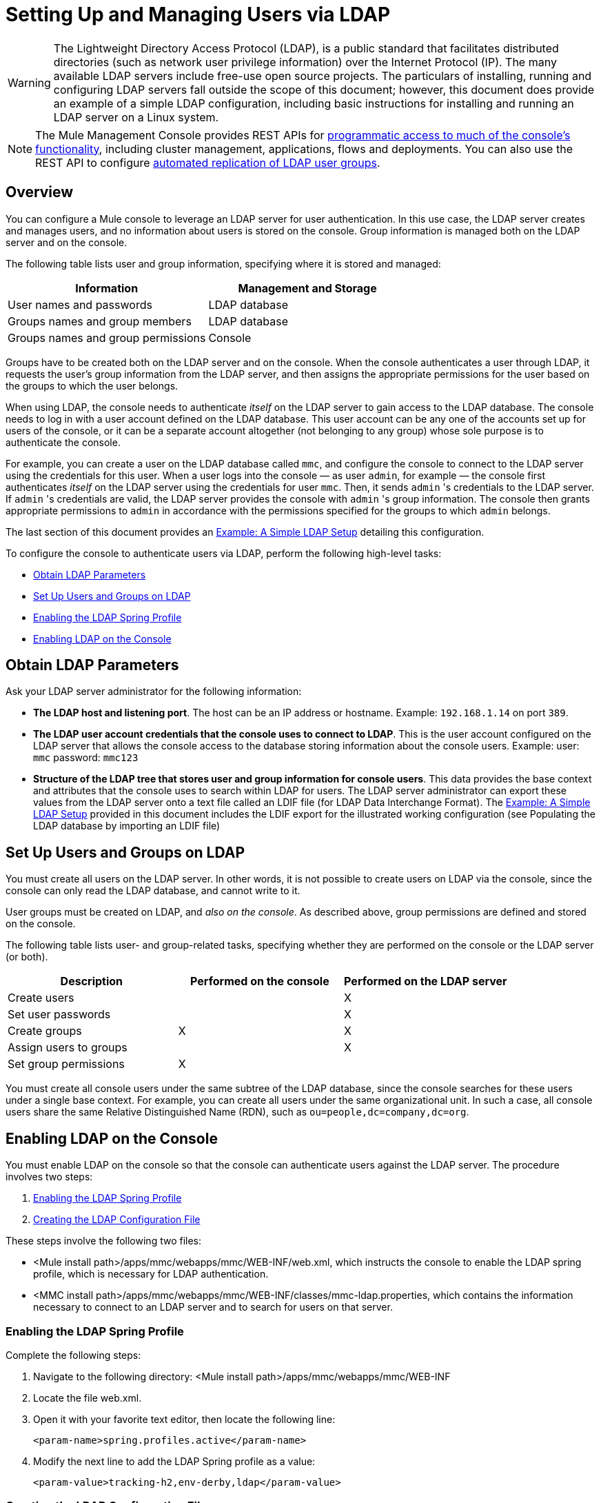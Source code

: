 = Setting Up and Managing Users via LDAP
:keywords: mmc, configuration, ldap, authentication

[WARNING]
The Lightweight Directory Access Protocol (LDAP), is a public standard that facilitates distributed directories (such as network user privilege information) over the Internet Protocol (IP). The many available LDAP servers include free-use open source projects. The particulars of installing, running and configuring LDAP servers fall outside the scope of this document; however, this document does provide an example of a simple LDAP configuration, including basic instructions for installing and running an LDAP server on a Linux system.

[NOTE]
The Mule Management Console provides REST APIs for link:/mule-management-console/v/3.8/using-the-management-console-api[programmatic access to much of the console's functionality], including cluster management, applications, flows and deployments. You can also use the REST API to configure link:/mule-management-console/v/3.8/using-the-management-console-api[automated replication of LDAP user groups].

== Overview

You can configure a Mule console to leverage an LDAP server for user authentication. In this use case, the LDAP server creates and manages users, and no information about users is stored on the console. Group information is managed both on the LDAP server and on the console.

The following table lists user and group information, specifying where it is stored and managed:

[width="100%",cols="50%,50%",options="header",]
|===
|Information |Management and Storage
|User names and passwords |LDAP database
|Groups names and group members |LDAP database
|Groups names and group permissions |Console
|===

Groups have to be created both on the LDAP server and on the console. When the console authenticates a user through LDAP, it requests the user's group information from the LDAP server, and then assigns the appropriate permissions for the user based on the groups to which the user belongs.

When using LDAP, the console needs to authenticate _itself_ on the LDAP server to gain access to the LDAP database. The console needs to log in with a user account defined on the LDAP database. This user account can be any one of the accounts set up for users of the console, or it can be a separate account altogether (not belonging to any group) whose sole purpose is to authenticate the console.

For example, you can create a user on the LDAP database called `mmc`, and configure the console to connect to the LDAP server using the credentials for this user. When a user logs into the console — as user `admin`, for example — the console first authenticates _itself_ on the LDAP server using the credentials for user `mmc`. Then, it sends `admin` 's credentials to the LDAP server. If `admin` 's credentials are valid, the LDAP server provides the console with `admin` 's group information. The console then grants appropriate permissions to `admin` in accordance with the permissions specified for the groups to which `admin` belongs.

The last section of this document provides an <<Example: A Simple LDAP Setup>> detailing this configuration.

To configure the console to authenticate users via LDAP, perform the following high-level tasks:

* <<Obtain LDAP Parameters>>
* <<Set Up Users and Groups on LDAP>>
* <<Enabling the LDAP Spring Profile>>
* <<Enabling LDAP on the Console>>

== Obtain LDAP Parameters

Ask your LDAP server administrator for the following information:

* *The LDAP host and listening port*. The host can be an IP address or hostname. Example: `192.168.1.14` on port `389`.
* *The LDAP user account credentials that the console uses to connect to LDAP*. This is the user account configured on the LDAP server that allows the console access to the database storing information about the console users. Example: user: `mmc` password: `mmc123`
* *Structure of the LDAP tree that stores user and group information for console users*. This data provides the base context and attributes that the console uses to search within LDAP for users. The LDAP server administrator can export these values from the LDAP server onto a text file called an LDIF file (for LDAP Data Interchange Format). The <<Example: A Simple LDAP Setup>> provided in this document includes the LDIF export for the illustrated working configuration (see Populating the LDAP database by importing an LDIF file)


== Set Up Users and Groups on LDAP

You must create all users on the LDAP server. In other words, it is not possible to create users on LDAP via the console, since the console can only read the LDAP database, and cannot write to it.

User groups must be created on LDAP, and _also on the console_. As described above, group permissions are defined and stored on the console.

The following table lists user- and group-related tasks, specifying whether they are performed on the console or the LDAP server (or both).

[width="100%",cols="34%,33%,33%",options="header",]
|===
|Description |Performed on the console |Performed on the LDAP server
|Create users |  |X
|Set user passwords |  |X
|Create groups |X |X
|Assign users to groups |  |X
|Set group permissions |X | 
|===

You must create all console users under the same subtree of the LDAP database, since the console searches for these users under a single base context. For example, you can create all users under the same organizational unit. In such a case, all console users share the same Relative Distinguished Name (RDN), such as `ou=people,dc=company,dc=org`.

== Enabling LDAP on the Console

You must enable LDAP on the console so that the console can authenticate users against the LDAP server. The procedure involves two steps:

. <<Enabling the LDAP Spring Profile>>
. <<Creating the LDAP Configuration File>>

These steps involve the following two files:

* <Mule install path>/apps/mmc/webapps/mmc/WEB-INF/web.xml, which instructs the console to enable the LDAP spring profile, which is necessary for LDAP authentication.
* <MMC install path>/apps/mmc/webapps/mmc/WEB-INF/classes/mmc-ldap.properties, which contains the information necessary to connect to an LDAP server and to search for users on that server.

=== Enabling the LDAP Spring Profile

Complete the following steps:

. Navigate to the following directory: <Mule install path>/apps/mmc/webapps/mmc/WEB-INF
. Locate the file web.xml.
. Open it with your favorite text editor, then locate the following line:
+
[source, xml]
----
<param-name>spring.profiles.active</param-name>
----
. Modify the next line to add the LDAP Spring profile as a value: 
+
[source, xml]
----
<param-value>tracking-h2,env-derby,ldap</param-value>
----

=== Creating the LDAP Configuration File

Complete the following steps:

. Navigate to the classpath directory: <MMC install path>/apps/mmc/webapps/mmc/WEB-INF/classes/META-INF
. Create a file called `mmc-ldap.properties`. This is the LDAP configuration file.
+
[NOTE]
For Tomcat, the classpath directory is <TOMCAT_INSTALL_PATH>`/lib`.

. Include in this configuration file all the required parameters, substituting the values specific to your environment into the listing below:
+
[source, code, linenums]
----
providerURL=ldap://192.168.1.14:389/
userDn=cn=mmc,dc=company,dc=com
password=mmcadmin
usernameAttribute=uid
userSearchBaseContext=ou=people,dc=company,dc=com
userSearchFilterExpression=(uid={0})
userSearchBase=ou=people,dc=company,dc=com
userSearchAttributeKey=objectclass
userSearchAttributeValue=person
roleDn=ou=groups,dc=company,dc=com
groupSearchFilter=(member={0})
----
The following table describes the properties set through the configuration file:

[width="100%",cols="50%,50%",options="header",]
|===
|Property |Description
|`providerURL` |URL, including listening port, of the LDAP server
|`userDn` |Distinguished Name (DN) of the _console user_, i.e. the user the console uses to log in to the LDAP server and gain access to the LDAP database.
|`password` |The password of the _console user_. This is the password property of the `initialDirContextFactory` bean.
|`usernameAttribute` |Used to override the default value of the `usernameAttribute` parameter in `org.mule.galaxy.security.ldap.UserLdapEntryMapper`, which is required for ActiveDirectory configuration. The default is `uid`.
|`userSearchBaseContext` |The base context within the LDAP tree structure in which the console searches for users. This is the first `<constructor-arg>` of the `userSearch` bean.
|`userSearchFilterExpression` |A filter expression used to find entries in the LDAP database that match a particular user. For example, (uid={0}) looks for an entry whose `uid` attribute matches the user name as it was supplied to the console in the *Username* field at login. This is the second `<constructor-arg>` of the `userSearch` bean
|`userSearchBase` |The base context in the LDAP database in which the console searches for users. This is the (`userSearchBase` property of the `userManagerTarget` bean).
|`userSearchAttributeKey` |The attribute used to search for users on the LDAP server. This is the (`userSearchAttributes` property of the `UserManagerTarget` bean).
|`userSearchAttributeValue` |This is the value of the attribute used to search for users on the LDAP server.
|`roleDn` |The DN of the context used to search for groups to which the user belongs. This is the second <constructor-arg> of the `ldapAuthoritiesPopulator bean`.
|`groupSearchFilter` |A filter expression that finds roles. For instance, `(member={0})` searches for groups inside the `groupSearchBase` that have an attribute called `member`, whose values contain the user name supplied to the console in the *Username* field at login. This is the `groupSearchFilter` property of the `ldapAuthoritiesPopulator` bean.
|===

You can configure user and group search parameters to suit the structure of the LDAP database containing user entries.

== Creating MMC User Groups

As mentioned <<Set Up Users and Groups on LDAP>>, you need to create users only on the LDAP server, and user groups both on the LDAP server _and_ the Management Console. There are two methods for creating user groups on the console, described below.

=== Method One: Using the LDAP Administrators Group

. On the LDAP server, create a group called `Administrators`.
. Define a user belonging to that group.
. Enable LDAP on the console.
. Log in to the console as the user who belongs to the `Administrators` group. The console automatically assigns full administrative privileges to any user belong to the `Administrators` group, so you now have full privileges on the console.
. Create other groups on the console and assign to them the desired permissions.

You preform all further user configuration, such as adding/removing users from groups, on the LDAP server. Once finished, you may remove the `Administrators` group from the LDAP server if you desire.

==== Using the Console’s Administrator Role to Set Up Groups

Assume that the domain for the LDAP database is *company.com*. Users are stored in the Organizational Unit *people*, and groups are stored in the Organizational Unit *groups*.

On the LDAP server:

. Create a user, for example `admin`. The DN of the user is: `cn=admin,ou=people,dc=company,dc=com`.
. Set the user's password.
. Create a group called `Administrators`. The DN of the group is: `cn=Administrators,ou=groups,dc=company,dc=com`.
. Set the attribute `member` of group `Administrators` to include user `admin`.

On the console:

. Stop the console.
. Enable LDAP on the console (see instructions <<Enabling LDAP on the Console>>).
. Re-start the console.
. Log in as user `admin`, using the password set on the LDAP server.

The console authenticates you as user `admin` on the LDAP server, belonging to the group `Administrators`. So after you log in, the Dashboard provides full functionality provided for users with administrative privileges:

image:Dashboard.jpeg[Dashboard]

You can now create new groups, and modify the permissions of existing groups. To do so, click *Manage Users and Permissions* on the Dashboard, or click *Administration*, then *User Groups*.

After creating/modifying groups to your desired configuration, you may remove the `Administrators` group from the LDAP server if desired.

=== Method Two: Creating Groups on the Console Without LDAP Enabled

. Create all necessary users and groups on the LDAP server.
. Launch the console _without_ LDAP enabled.
. Log in to the console.
. Create groups that match the groups already created on the LDAP server.
. Assign appropriate permissions to each group.
. Stop the console.
. Enable LDAP on the console.
. Restart the console, then log in.

== Example: A Simple LDAP Setup

This example illustrates a simple LDAP configuration, in which the LDAP server and the console exist on the same machine. Specifically, the exercise covers installation and basic configuration of an LDAP server on a Debian-based Linux system. To complete the steps described below, you should be familiar with software installation and configuration on Linux systems.

=== The Environment

This example was created using the following system specifications:

* OS: Linux (Xubuntu 12.04 LTS, based on Debian 7 “Wheezy/Sid”). Homepage: link:http://xubuntu.org[xubuntu.org]
* LDAP Server: OpenLDAP. Homepage: link:http://www.openldap.org[openldap.org]
* LDAP browser: Apache Directory Studio. Homepage: link:http://directory.apache.org/studio/[apache.org/studio]

This example provides a basic overview of the following tasks:

* Download and install the OpenLDAP server and utilities
* <<Downloading and Installing the Apache Directory Studio LDAP Browser>>
* <<Configuring the LDAP Server>>
* Create LDAP users and groups using Apache Directory Studio (or alternatively, create the users and groups by importing an LDIF file)
* <<Configure the Console for LDAP>>

=== Downloading and Installing the OpenLDAP server

==== OpenLDAP Installation Options

OpenLDAP is a free, open source LDAP server available for many platforms including most flavors of Unix, Linux, Mac OS X, and Windows. The easiest way to set up OpenLDAP is to install the appropriate packages within a Linux distribution such as Debian, Suse, Red Hat, etc.

The OpenLDAP project distributes the software only in source form, which can be obtained link:http://www.openldap.org/software/download/[here]. Be sure to check the FAQ link:http://www.openldap.org/faq/data/cache/1.html[here].

Additionally, several third-party, prepackaged versions are available for download. Of these, the link:https://downloads.symas.com/[Symas Corporation] includes a paid version for Microsoft Windows.

==== Installing on Debian-Based Linux Distributions

The OpenLDAP server and the client programs are available in separate packages, respectively called `slapd` and `ldap-utils`. The `ldap-utils` package includes client utilities such as `ldapadd` and `ldapmodify`, which allow you to read and manage LDAP databases via the command line.

To install both packages, run the following command as root:

[source, code]
----
apt-get install slapd ldap-utils
----

Running commands as root on some Debian-based systems:

[TIP]
====
On some Debian-based systems such as Ubuntu or its derivatives, the usual procedure to run commands as root is to issue: `sudo <command>`

Alternatively, you can become root by running (as a user properly authorized in the `/etc/sudoers` file) the following command: `sudo su -`
====

Another way to install OpenLDAP is to use a package manager such as `synaptic`, which provides a graphical interface to the system's package database. `synaptic` is usually installed by default, and available on the system menu under *System* > *Synaptic Package Manager*. In `synaptic`, select the packages `slapd` and `ldap-utils`, then apply the changes.

=== Downloading and Installing the Apache Directory Studio LDAP Browser

Apache Directory Studio is a free and open source, Eclipse-based LDAP browser and client for use with any LDAP server. It's available for Mac OS X, Linux, and Windows. It can be downloaded directly from the project's link:http://directory.apache.org/studio/[home page]. Sources are available on the link:http://directory.apache.org/studio/downloads.html[download page].

Installing Apache Directory Studio is very simple — just uncompress and unpack the install file and run the program binary. Installation instructions for each supported platform can be found
in link:http://directory.apache.org/studio/users-guide/apache_directory_studio/download_install.html[Apache Directory Download Install] and more information in the  link:http://directory.apache.org/studio/users-guide/Apache_Directory_Studio_User_Guide.pdf[Apache Directory User Guide (pdf)].

Uncompressing and unpacking gzipped tar files:

[TIP]
The Apache Studio installer file for linux is a gzipped tar file (`.tar.gz`). Most Linux file managers, such as `Nautilus` or `Thunar`, provide a way to uncompress and unpack these files using a graphical interface, usually by right-clicking the file and selecting *Open with Archive Manager* or a similar option. To decompress and unpack the file on the command line, navigate to the directory where the file was downloaded and run the following command: `tar zxvf <file>`

=== Network Configuration

For this example, we run the OpenLDAP server on the default port on the local machine.

LDAP host: `127.0.0.1`
LDAP port: `389`

=== Configuring the LDAP Server

The OpenLDAP server runs as a daemon called `slapd`. After installing the distribution package, the daemon starts automatically with its default configuration, which it reads from the `/etc/slapd.d` directory.

In this example, we modify `slapd`'s configuration to read its parameters from the system-wide LDAP configuration file, `/etc/ldap/ldap.conf`. We then modify this file to include the definition for the database containing the LDAP users. This includes four steps:

. <<Stopping the slapd Daemon>>
. Modify slapd's default parameters file, `/etc/default/slapd`
. Modify the system-wide LDAP configuration file, `/etc/ldap/ldap.conf`
. Restart the `slapd` daemon

==== Stopping the slapd Daemon

To verify that the `slapd` daemon is running, open a terminal and issue the following command: `ps aux | grep slapd`

If the daemon is running, the command returns something like:

[source, code, linenums]
----
openldap  1172  0.0  0.1 256916  4840 ?        Ssl  11:39   0:00 /usr/sbin/slapd -h ldap:/// ldapi:/// -g openldap -u openldap -F /etc/ldap/slapd.
----

When the above appears, stop the daemon by issuing the following command as root: `service slapd stop`

Finally, verify that it has effectively stopped, by re-issuing the `ps aux` command.

==== Modifying slapd's Default Parameters File

[TIP]
When you modify configuration files, you should backup the original file. For example, make a copy called `<file>.bak` or `<file>.orig` in the same directory.

After stopping the `slapd` daemon, open the file `/etc/default/slapd` with a text editor. Find and replace the following entries, as shown below:

. Find the line that begins with `SLAPD_CONF`, and re-write it to read: `SLAPD_CONF=/etc/ldap/ldap.conf`
 +
 This tells the `slapd` daemon to read its configuration from the system-wide LDAP configuration file, `/etc/ldap/ldap.conf`, which we modify in the next step.
 +
. Find the line that begins with `SLAPD_PIDFILE`, and re-write it to read: + `(SLAPD_PIDFILE=/var/run/slapd.pid`
 +
 This tells the daemon to write the its *Process Identification Number* (PID) to the file `/var/run/slapd.pid`. The daemon cannot start without this setting.
. Find the line that begins with `SLAPD_SERVICES`, and re-write it to read: `SLAPD_SERVICES="ldap://0.0.0.0:389/"`


This instructs the daemon to listen on port `389` (the default port) on all network interfaces.

==== Modify the System-wide LDAP Configuration File

. Backup the contents of the file `/etc/ldap/ldap.conf`.
. Replace the contents of the file with the contents listed below. (You need to replace the contents of the `rootpw` field with your own password or hash.)

[source, code, linenums]
----
#
# LDAP Defaults
#

# See ldap.conf(5) for details
# This file should be world readable but not world writable.

loglevel 256

include /etc/ldap/schema/core.schema
include /etc/ldap/schema/cosine.schema
include /etc/ldap/schema/inetorgperson.schema
include /etc/ldap/schema/openldap.schema
include /etc/ldap/schema/misc.schema
include /etc/ldap/schema/collective.schema
include /etc/ldap/schema/dyngroup.schema

modulepath /usr/lib/ldap
moduleload back_bdb.la

database bdb
suffix "dc=company,dc=com"
rootdn "cn=Manager,dc=company,dc=com"
rootpw {MD5}n2Hfn6TPhHfYzebqdqm1XA==
----

This is a basic configuration file with only one database, which we've setup for this example.

The following table describes LDAP configuration file parameters:

[width="100%",cols="50%,50%",options="header",]
|=====
|Item |Description
|`loglevel` |Specifies logging detail. Level 256 logs connection, operation and results statistics. On this system, by default `slapd` logs to `/var/log/syslog`.
|`modulepath` |Specifies a list of directories to search for loadable modules.
|`moduleload` |Specifies the names of modules to load, which in this case is the `bdb` module for loading a Berkeley database.
|`database` |Marks the beginning of a new database instance definition, starting with the database type.
|`suffix` |The DN suffix of all queries that is passed to the database.
|`rootdn` |The DN of the root user of the database. This user has full right read-write access to the database. In this example, we employ this user to create entries for console users. The console itself only needs `read access` to the database. It can log in to LDAP as a different user.
|`rootpw` |The password for the database root user. In this case, the file stores an MD5 hash of the password. Passwords can be stored in clear text, but this is a security risk since this configuration file is world-readable. Password hashes can be generated with the `slappasswd command`, as explained below.
|=====

How to generate a hash for the database root user password (optional)

[TIP]
====
As shown above, the LDAP configuration file stores the user name and password for the root user of the database. The password can be stored in clear text; however, this constitutes a security risk, since the LDAP configuration file is world-readable. To generate a hash for the password, run the following command: `slappasswd -h <scheme> -s <secret>`

`<scheme>` is an RFC 2307 scheme such as {MD5}, {CRYPT} or {SSHA} (the default), and `<secret>` is the secret to hash. If invoked with no arguments, the command prompts for the secret and outputs the resulting {SSHA} hash.

The output of this command should be similar to the following: \{`MD5}Xr4ilOzQ4PCOq3aQ0qbuaQ==`

This output can be copy-pasted into the LDAP configuration file for the `rootpw` field.
====

==== Test the LDAP Server

To test the LDAP server, open a connection to the server and perform a search. To do this, issue the following command:

[source, code, linenums]
----
ldapsearch -x -b '' -s base '(objectclass=*)' namingContexts
----
For this example, the command should return the following output:

[source, code, linenums]
----
# extended LDIF
#
# LDAPv3
# base <> with scope baseObject
# filter: (objectclass=*)
# requesting: namingContexts
#

#
dn:
namingContexts: dc=company,dc=com

# search result
search: 2
result: 0 Success

# numResponses: 2
# numEntries: 1
----

==== Create LDAP Database Entries

At this point, the LDAP server is running and an empty database has been created. We begin populating the database by creating the database root user, which is necessary for log in with Apache Studio and for adding database entries using its graphical interface.

Create a text file with the following text:

[source,code, linenums]
----
dn: dc=company,dc=com
objectclass: dcObject
objectclass: organization
o: My Company
dc: company

dn: cn=Manager,dc=company,dc=com
objectclass: organizationalRole
cn: Manager
----

[WARNING]
It is essential to check spacing when working with LDIF files. Be sure to leave only one blank line between entries (and no spaces or tabs in blank lines), and no spaces or tabs at the beginning or end of any line of text.

Now, create the initial database entries with the command:

[source,code]
----
ldapadd -x -D "cn=Manager,dc=company,dc=com" -W -f <file>
----

The command prompts you for the root user's password. Enter the password that you set in the system-wide LDAP configuration file.

This command should return the following output:

[source,code,linenums]
----
Enter LDAP Password:
adding new entry "dc=company,dc=com"

adding new entry "cn=Manager,dc=company,dc=com"
----

At this point, the database root user, with DN `cn=Manager,dc=company,dc=com`, has been defined.

We log in with this user in order to populate the database.

==== Populate the LDAP Database

There are two methods for populating the LDAP database: manually defining each database object by means of a graphical user interface, or writing an LDIF file with the database object definitions, then importing the file into LDAP. This example describes both methods:

<<Populating the LDAP Database Using a GUI (Apache Studio)>> +
 Populating the LDAP database by importing an LDIF file

===== Populating the LDAP Database Using a GUI (Apache Studio)

====== Launch Apache Studio

Navigate to the directory where you decompressed the Apache Studio gzipped tar file. Open a terminal window and type:

[source,code]
----
cd <Apache Studio directory>
----

For example:

[source,code]
----
cd ApacheDirectoryStudio-linux-x86_64-1.5.3.v20100330/
----

[TIP]
When using the terminal, pressing the Tab key usually auto-completes the folder and file names.

Once in the directory, issue the following command:

[source,code]
----
./ApacheDirectoryStudio
----

Apache Studio's Welcome screen (usually a blank screen) appears.

In order to begin populating the database, you must first create a connection to the database, which you accomplish by completing the following steps:

. Open the *LDAP* menu, then click *New Connection*. The *Network Parameter* window pops up. +
image:1-conn.parameters.png[1-conn.parameters]

. Fill in the required fields:
* *Connection name*: Specify any meaningful name. For this example, we use `local`.
* *Hostname*: Hostname or IP address of the LDAP server. In this example, it's on localhost, `127.0.0.1`.
* *Port*: In this example, port `389` (default for LDAP).
* *Encryption method*: `No encryption`.
. To test the connection, click *Check Network Parameter*, then click *Next*.

[TIP]
====
If you experience connection problems while trying to establish a connection to an LDAP server on a different host, issue a telnet command to port `389` on the LDAP host by running the following command: `telnet <host> <port>`

For example:

[source,code]
----
telnet 192.168.1.14 389
----

If the connection is successful, output should resemble the following:

[source,code,linenums]
----
syrah:~$ telnet 127.0.0.1 389
Trying 127.0.0.1...
Connected to 127.0.0.1.
Escape character is '^]'.
----

On the other hand, a `Connection refused` error indicates that nothing is listening on the specified port. Any other result may indicate a network issue, such as a firewall between your machine and the LDAP host.
====

After setting network parameters, the wizard takes you to the *Authentication* window:

image:2-auth_user.png[2-auth_user]

Enter the required information:

*Authentication Method*: `Simple authentication`.
+
 *Bind DN or user*: The root user of the database, as defined on the LDAP configuration file and created with the LDIF import described above. In this case, *cn=Manager,dc=company,dc=com*. +
 *Bind password*: The password for the database root user, as defined on the LDAP configuration file.

Click *Check Authentication* to verify authentication, then click *Finish*.

Apache Directory Studio is now connected to the LDAP server. The *LDAP Browser* pane displays a top-level entry called *DIT* (Directory Information Tree). Click the arrow next to *DIT* to expand the contents of the database. At this point, the database only contains one object: the root user, Manager.

image:4-initial_DB_objects.png[4-initial_DB_objects]

===== Creating Organizational Units

We create two organizational units (ou): *groups*, for storing group definitions; and *people*, for storing user definitions.

. In the *LDAP Browser* pane, right-click the domain entry for the database, *dc=company,dc=com*.
. On the pop-up menu, click *New*, then select *New Entry*.
. In the *Entry Creation Method* window, click *Create entry from scratch*, then click *Next*. The wizard takes you to the *Object Classes* window:
+
image:5-create_obj_wizard-ob_classes.png[5-create_obj_wizard-ob_classes]
+
. In the *Available object classes* input box, begin typing *OrganizationalUnit*. The search box automatically selects available objects that match your search.
+
image:6-create_obj_wizard-ob_classes.png[6-create_obj_wizard-ob_classes]
+
. Click *OrganizationalUnit*.
. Click *Add*, then click *Next*. The next window is the *Distinguished Name* window:
+
image:7-create_obj_wizard-DN.png[7-create_obj_wizard-DN]
+
. In the *RDN* field, enter *ou*, then press *Enter*.
. In the *=* field, enter *groups*. When you do so, the *DN Preview* window fills automatically with the *Distinguished Name* of the entry you are creating, in this case `ou=groups,dc=company,dc=com`.
. Click *Next*. The wizard takes you to the *Attributes* pop-up window:
+
image:8-create_obj_wizard-attrs.png[8-create_obj_wizard-attrs]
+
The window displays the list of attributes of the object just created.
+
. Click *Finish* to write the changes to the LDAP database. An object of type OrganizationalUnit called `groups`, with DN `ou=groups,dc=company,dc=com`, is created, and it appears in the *LDAP Browser* pane.

Repeat the above process, creating a new OrganizationalUnit object called *people*.

===== Creating Users

At this point, the LDAP database contains the root user plus two empty organizational units called `groups` and `people`. We next create the entries for three users, all under the `people` organizational unit.

[width="100%",cols="20a,80a",options="header",]
|=====
|User |User's function in this configuration
|mmc |Allow the console to authenticate _itself_ on LDAP, to gain read access to the database. The credentials for this user are stored in the console's LDAP configuration file, `mmc-ldap.properties`.
|admin |This is a console user, which is a member of the `Administrators` group, and has full administrative privileges on the console.
|testuser1 |This is a console user with limited permissions, created for this example.
|=====

The procedure for creating users is the same as that for creating groups. The values (object type and attributes) differ, of course.

. Right-click the *ou=people* entry in the LDAP tree, select *New*, then *New Entry*.
. In the *Object Classes* window, select *inetOrgPerson*, then click *Next*.
. In the *Distinguished Name* window, type `cn` into the *RDN* field, then press *Enter*.
. In the *=* field, enter `mmc`. When you do so, the *DN Preview* window should fill automatically with the *Distinguished Name* of the entry you are creating, in this case `cn=mmc,ou=people,dc=company,dc=com`.
. Press *Next*.
. When the *Attributes* window prompts you to specify a value for the *sn* field, right-click the *sn* field, then select *Edit Value*. Type *mmc*, then click *Finish*.

The `mmc` user has been created with the following attributes:

* objectClass: `inetOrgPerson`
* objectClass: `organizationalPerson`
* objectClass: `person`
* objectClass: `top`
* cn: `mmc`
* sn: `mmc`

You must add two more attributes:

uid: `mmc` +
 userPassword: `mmc123`

. To add these attributes, click the *New Attribute* icon (highlighted below).
+
image:9-create_obj_wizard-user_attrs.png[9-create_obj_wizard-user_attrs]
+
. In the *Attribute Type* window input box, type `uid` (or select *uid* from the drop-down menu by clicking the arrow to the right of the input box).
. Click *Next*, then *Finish*.
. Type *mmc*, then press *Enter*.
. Click the *New Attribute* icon again, then type or select *userPassword*.
. Click *Next*.
. In the *Options* window, click *Finish*.
+
image:10-create_obj_wizard-user_pass.png[10-create_obj_wizard-user_pass]
+
. When prompted for the new password, type *mmc123* (or another password of your choice; you  have to specify this same password in the console's `mmc-ldap.properties` file) in the *Enter New Password* field.
. In the *Select Hash Method* menu, select *Plaintext*, then click *OK*.

User `mmc` has now been defined with all the attributes that are employed in this example configuration.

Repeat the above procedure to create users *admin* and *testuser1*, assigning the passwords of your choice. These passwords are entered by the users when logging into the console.

===== Creating and Defining the Administrators Group

. On the *LDAP Browser* pane, right-click the *ou=groups* entry in the directory tree.
. Select *New*, then *New Entry*.
. Following the same procedure for creating organizational units and users, define an entry with the following attributes:
** objectClass: `groupOfNames`
** cn: `Administrators`
** `member: cn=admin,ou=people,dc=company,dc=com`
+
After you have defined the *cn* attribute, the object creation wizard prompts you to enter a value for the *member* attribute. This is the DN of the user that belongs to the `Administrators` group. You can either type the DN of the user (see above) or click *Browse* to select the user from the database:
+
image:11-create_obj_wizard-groupmember.png[11-create_obj_wizard-groupmember]
+
As you can see, group membership is not stored with the user's definition, but with the definitions of the groups to which the user belongs. If you want more than one user to belong to the group, use the *New Attribute* icon, (see above) to add more attributes to the group, completing these steps as well:
+
. Select *member* as the attribute type.
. Select an additional user who is a member of the group.

When a user logs in to the console, the console first asks the LDAP server to verify the user name and password, and then requests a list of the groups that the user belongs to. The parameters for this search are defined in the following line on the `mmc-ldap.properties` file:

[source,code]
----
groupSearchFilter=(member={0})
----

===== Creating and Defining a Test User and Group

Following the procedures outlined above, create a user called *testuser1* and a group called *testgroup*, with `testuser1` as member of the group.

==== Configure the Console for LDAP

Follow the procedure outlined <<Enabling LDAP on the Console>> to Enable LDAP on the console. For this example, the contents of the `mmc-ldap.properties` file are as follows:

[source, code, linenums]
----
providerURL=ldap://127.0.0.1:389/
userDn=cn=mmc,ou=people,dc=company,dc=com
password=mmc123
userSearchBaseContext=ou=people,dc=company,dc=com
userSearchFilterExpression=(uid={0})
userSearchBase=ou=people,dc=company,dc=com
userSearchAttributeKey=objectclass
userSearchAttributeValue=person
roleDn=ou=groups,dc=company,dc=com
groupSearchFilter=(member={0})
----

===== Test Console Logins

Start the console and log in as user *admin*, using the password set in LDAP when creating the user. Since user `admin` is a member of the Administrators group, the console has given the user the default set of full administrative permissions for the group. On log in, the console displays the Dashboard, which exposes full functionality for members of the group.

Once logged in to the console, verify that the console has correctly read all users from the LDAP server. To do this, click *Administration*. You should see a list of all the users created on the LDAP database, in this case, `mmc`, `admin` and `testuser1`.

image:12-mmc-userlist.png[12-mmc-userlist]

Create a group called *testgroup*:

. Navigate to the *Manage* pane on the left-hand side of the screen.
. Click *User Groups*.
. Click *New*on the right hand of the screen, then enter:
** group *Name*
** *Description* (if desired)
** Set the permissions.

For this test group, set the following permissions:

*Applications - View* +
*Deployments - View* +
*Flows - View* +
*Tracking - View* +
*Files - View* +
*Servers - View* +
*Server Group Permissions*: All

Log out of the console, then log back in as *testuser1*. The console displays the Dashboard, but with limited options matching the limited permissions of group `testgroup`:

image:13-mmc-limited_dashboard.png[13-mmc-limited_dashboard]

==== Where to Go From Here

You can create new users and groups on LDAP and assign members to the groups. Then, on the console, set the desired permissions for each group. You can then remove the `Administrators` group from LDAP, if desired.

[WARNING]
After modifying the LDAP database, restart the console to allow it to re-read the contents of the LDAP database.

=== Alternative Method of Populating the LDAP Database: Importing an LDIF file

To automatically create database objects in LDAP, you first define the objects in an LDIF file, then import the file into LDAP with the `ldapadd` command.

[source, code]
----
ldapadd -x -D "cn=Manager,dc=company,dc=com" -W -f <file>
----

Below you find the LDIF file for all of the database user and group objects created in this example. If you wish to automatically replicate this user and group configuration into your LDAP database, copy-paste the below code into a plain text file, then import the file with the command:

You may wish to modify the `userPassword` values before importing.

LDIF file contents:

[source, code, linenums]
----
dn: ou=groups,dc=company,dc=com
objectClass: organizationalUnit
objectClass: top
ou: groups

dn: ou=people,dc=company,dc=com
objectClass: organizationalUnit
objectClass: top
ou: people

dn: cn=Administrators,ou=groups,dc=company,dc=com
objectClass: groupOfNames
objectClass: top
cn: Administrators
member: cn=admin,ou=people,dc=company,dc=com

dn: cn=admin,ou=people,dc=company,dc=com
objectClass: inetOrgPerson
objectClass: organizationalPerson
objectClass: person
objectClass: top
cn: admin
sn: admin
uid: admin
userPassword: mmcadmin

dn: cn=Developers,ou=groups,dc=company,dc=com
objectClass: groupOfNames
objectClass: top
cn: Developers
member: cn=admin,ou=people,dc=company,dc=com

dn: cn=testuser1,ou=people,dc=company,dc=com
objectClass: inetOrgPerson
objectClass: organizationalPerson
objectClass: person
objectClass: top
cn: testuser1
sn: testuser1
uid: testuser1
userPassword: testuser1123

dn: cn=testgroup,ou=groups,dc=company,dc=com
objectClass: groupOfNames
objectClass: top
cn: testgroup
member: cn=testuser1,ou=people,dc=company,dc=com

dn: cn=mmc,ou=people,dc=company,dc=com
objectClass: inetOrgPerson
objectClass: organizationalPerson
objectClass: person
objectClass: top
cn: mmc
sn: mmc
uid: mmc
userPassword: mmc123
----

=== Basic Logging of LDAP Events

By default, the LDAP server logs events to `/var/log/syslog`. In case of authentication issues, check this log for details.

Below is an extract of the log, showing events logged by `slapd` when a user logs into the console. There are two `BIND` operations (user authentications) to the LDAP server; the first occurs when the console starts and authenticates itself (See: the second and third lines in the extract below). After establishing the context base for searching, LDAP searches for `user admin`, authenticates the user, then searches for the groups the user belongs to.

[source, code, linenums]
----
Jun  6 17:02:21 syrah slapd[1099]: conn=1007 fd=15 ACCEPT from IP=127.0.0.1:34467 (IP=0.0.0.0:389)
Jun  6 17:02:21 syrah slapd[1099]: conn=1007 op=0 BIND dn="cn=mmc,ou=people,dc=company,dc=com" method=128
Jun  6 17:02:21 syrah slapd[1099]: conn=1007 op=0 BIND dn="cn=mmc,ou=people,dc=company,dc=com" mech=SIMPLE ssf=0
Jun  6 17:02:21 syrah slapd[1099]: conn=1007 op=0 RESULT tag=97 err=0 text=
Jun  6 17:02:21 syrah slapd[1099]: conn=1007 op=1 SRCH base="ou=people,dc=company,dc=com" scope=2 deref=3 filter="(uid=admin)"
Jun  6 17:02:21 syrah slapd[1099]: <= bdb_equality_candidates: (objectClass) not indexed
Jun  6 17:02:21 syrah slapd[1099]: <= bdb_equality_candidates: (uid) not indexed
Jun  6 17:02:21 syrah slapd[1099]: conn=1007 op=1 SEARCH RESULT tag=101 err=0 nentries=1 text=
Jun  6 17:02:21 syrah slapd[1099]: conn=1008 fd=16 ACCEPT from IP=127.0.0.1:34468 (IP=0.0.0.0:389)
Jun  6 17:02:21 syrah slapd[1099]: conn=1008 op=0 BIND dn="cn=admin,ou=people,dc=company,dc=com" method=128
Jun  6 17:02:21 syrah slapd[1099]: conn=1008 op=0 BIND dn="cn=admin,ou=people,dc=company,dc=com" mech=SIMPLE ssf=0
Jun  6 17:02:21 syrah slapd[1099]: conn=1008 op=0 RESULT tag=97 err=0 text=
Jun  6 17:02:21 syrah slapd[1099]: conn=1008 op=1 SRCH base="cn=admin,ou=people,dc=company,dc=com" scope=0 deref=3 filter="(objectClass=*)"
Jun  6 17:02:21 syrah slapd[1099]: conn=1008 op=1 SEARCH RESULT tag=101 err=0 nentries=1 text=
Jun  6 17:02:21 syrah slapd[1099]: conn=1008 op=2 UNBIND
Jun  6 17:02:21 syrah slapd[1099]: conn=1008 fd=16 closed
Jun  6 17:02:21 syrah slapd[1099]: conn=1007 op=2 SRCH base="ou=groups,dc=company,dc=com" scope=2 deref=3 filter="(member=cn=admin,ou=people,dc=company,dc=com)"
Jun  6 17:02:21 syrah slapd[1099]: conn=1007 op=2 SRCH attr=cn objectClass javaSerializedData javaClassName javaFactory javaCodeBase javaReferenceAddress javaClassNames javaRemoteLocation
----

== See Also

* Refer to link:/mule-management-console/v/3.8/managing-mmc-users-and-roles[Managing MMC Users and Roles] for information on how to define user groups, or roles, and assign permissions to those groups.
* Learn how to encrypt the MMC LDAP password.
* link:http://training.mulesoft.com[MuleSoft Training]
* link:https://www.mulesoft.com/webinars[MuleSoft Webinars]
* link:http://blogs.mulesoft.com[MuleSoft Blogs]
* link:http://forums.mulesoft.com[MuleSoft's Forums]
* link:https://www.mulesoft.com/support-and-services/mule-esb-support-license-subscription[MuleSoft Support]
* mailto:support@mulesoft.com[Contact MuleSoft]

